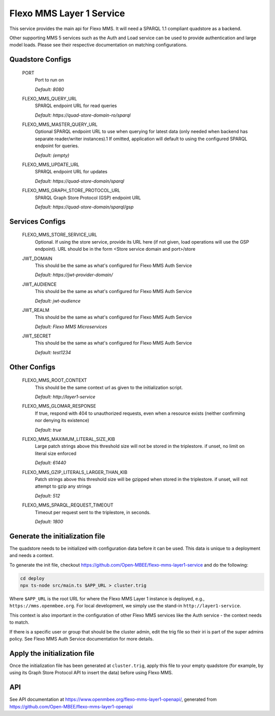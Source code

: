 Flexo MMS Layer 1 Service
=====================

This service provides the main api for Flexo MMS. It will need a SPARQL 1.1 compliant quadstore as a backend.

Other supporting MMS 5 services such as the Auth and Load service can be used to provide authentication and large model loads. Please see their respective documentation on matching configurations.

Quadstore Configs
--------------------------

  PORT
    Port to run on

    | `Default: 8080`

  FLEXO_MMS_QUERY_URL
    SPARQL endpoint URL for read queries

    | `Default: https://quad-store-domain-ro/sparql`

  FLEXO_MMS_MASTER_QUERY_URL
    Optional SPARQL endpoint URL to use when querying for latest data (only needed when backend has separate reader/writer instances).1
    If omitted, application will default to using the configured SPARQL endpoint for queries.

    | `Default: (empty)`

  FLEXO_MMS_UPDATE_URL
    SPARQL endpoint URL for updates

    | `Default: https://quad-store-domain/sparql`

  FLEXO_MMS_GRAPH_STORE_PROTOCOL_URL
    SPARQL Graph Store Protocol (GSP) endpoint URL

    | `Default: https://quad-store-domain/sparql/gsp`

Services Configs
-----------------------

  FLEXO_MMS_STORE_SERVICE_URL
    Optional. If using the store service, provide its URL here (if not given, load operations will use the GSP endpoint). URL should be in the form <Store service domain and port>/store

  JWT_DOMAIN
    This should be the same as what's configured for Flexo MMS Auth Service

    | `Default: https://jwt-provider-domain/`

  JWT_AUDIENCE
    This should be the same as what's configured for Flexo MMS Auth Service

    | `Default: jwt-audience`

  JWT_REALM
    This should be the same as what's configured for Flexo MMS Auth Service

    | `Default: Flexo MMS Microservices`

  JWT_SECRET
    This should be the same as what's configured for Flexo MMS Auth Service

    | `Default: test1234`

Other Configs
---------------------

  FLEXO_MMS_ROOT_CONTEXT
    This should be the same context url as given to the initialization script.

    | `Default: http://layer1-service`

  FLEXO_MMS_GLOMAR_RESPONSE
    If true, respond with 404 to unauthorized requests, even when a resource exists (neither confirming nor denying its existence)

    | `Default: true`

  FLEXO_MMS_MAXIMUM_LITERAL_SIZE_KIB
    Large patch strings above this threshold size will not be stored in the triplestore. if unset, no limit on literal size enforced

    | `Default: 61440`

  FLEXO_MMS_GZIP_LITERALS_LARGER_THAN_KIB
    Patch strings above this threshold size will be gzipped when stored in the triplestore. if unset, will not attempt to gzip any strings

    | `Default: 512`

  FLEXO_MMS_SPARQL_REQUEST_TIMEOUT
    Timeout per request sent to the triplestore, in seconds.

    | `Default: 1800`

Generate the initialization file
--------------------------------

The quadstore needs to be initialized with configuration data before it can be used. This data is unique to a deployment and needs a context.

To generate the init file, checkout https://github.com/Open-MBEE/flexo-mms-layer1-service and do the following:

.. code:: bash

   cd deploy
   npx ts-node src/main.ts $APP_URL > cluster.trig

Where ``$APP_URL`` is the root URL for where the Flexo MMS Layer 1 instance is deployed, e.g., ``https://mms.openmbee.org``. For local development, we simply use the stand-in ``http://layer1-service``.

This context is also important in the configuration of other Flexo MMS services like the Auth service - the context needs to match.

If there is a specific user or group that should be the cluster admin, edit the trig file so their iri is part of the super admins policy. See Flexo MMS Auth Service documentation for more details.

Apply the initialization file
-----------------------------

Once the initialization file has been generated at ``cluster.trig``, apply this file to your empty quadstore (for example, by using its Graph Store Protocol API to insert the data) before using Flexo MMS.

API
---------

See API documentation at https://www.openmbee.org/flexo-mms-layer1-openapi/, generated from https://github.com/Open-MBEE/flexo-mms-layer1-openapi
